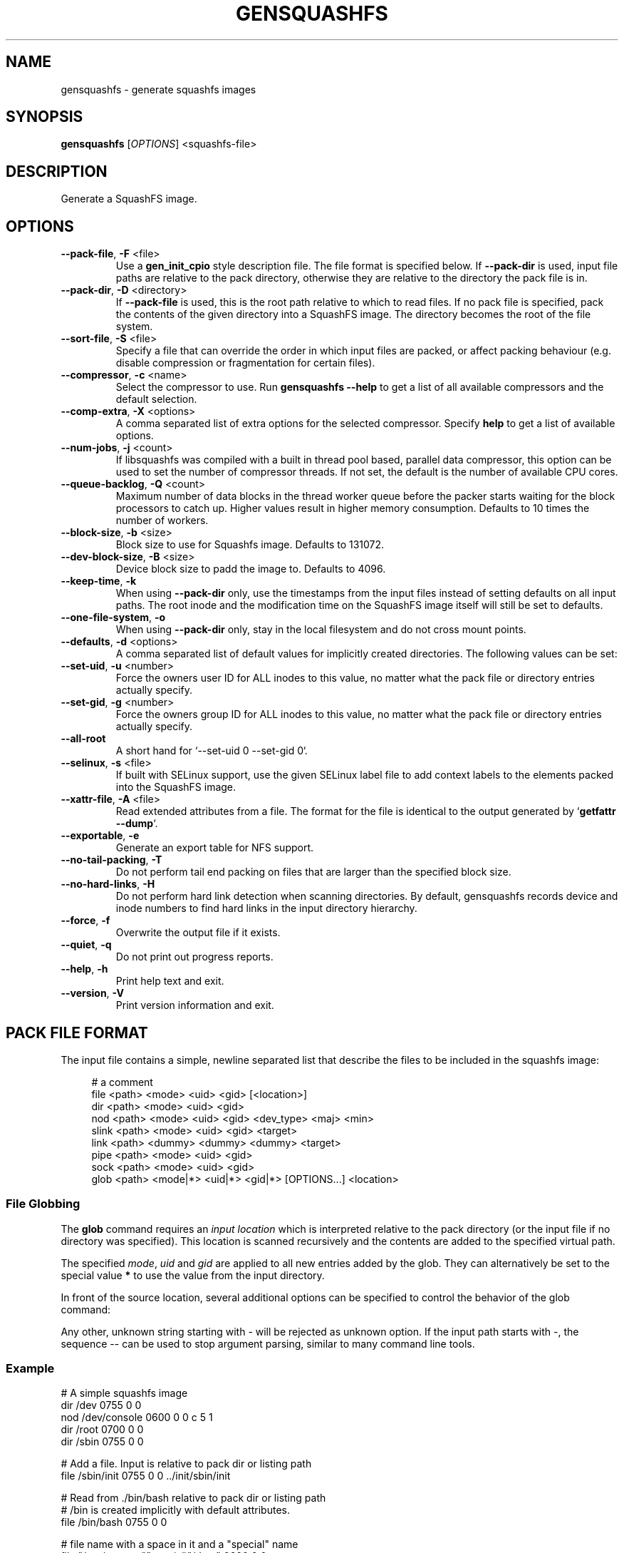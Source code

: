 .TH GENSQUASHFS "1" "November 2021" "generate squashfs images" "User Commands"
.SH NAME
gensquashfs \- generate squashfs images
.SH SYNOPSIS
.B gensquashfs
[\fI\,OPTIONS\/\fR] <squashfs-file>\/\fR
.SH DESCRIPTION
Generate a SquashFS image.
.SH OPTIONS
.TP
\fB\-\-pack\-file\fR, \fB\-F\fR <file>
Use a \fBgen_init_cpio\fR style description file. The file format is specified
below. If \fB\-\-pack\-dir\fR is used, input file paths are relative to the
pack directory, otherwise they are relative to the directory the pack file
is in.
.TP
\fB\-\-pack\-dir\fR, \fB\-D\fR <directory>
If \fB\-\-pack\-file\fR is used, this is the root path relative to which to
read files. If no pack file is specified, pack the contents of the given
directory into a SquashFS image. The directory becomes the root of the file
system.
.TP
\fB\-\-sort\-file\fR, \fB\-S\fR <file>
Specify a file that can override the order in which input files are packed,
or affect packing behaviour (e.g. disable compression or fragmentation for
certain files).
.TP
\fB\-\-compressor\fR, \fB\-c\fR <name>
Select the compressor to use.
Run \fBgensquashfs \-\-help\fR to get a list of all available compressors
and the default selection.
.TP
\fB\-\-comp\-extra\fR, \fB\-X\fR <options>
A comma separated list of extra options for the selected compressor. Specify
\fBhelp\fR to get a list of available options.
.TP
\fB\-\-num\-jobs\fR, \fB\-j\fR <count>
If libsquashfs was compiled with a built in thread pool based, parallel data
compressor, this option can be used to set the number of compressor
threads. If not set, the default is the number of available CPU cores.
.TP
\fB\-\-queue\-backlog\fR, \fB\-Q\fR <count>
Maximum number of data blocks in the thread worker queue before the packer
starts waiting for the block processors to catch up. Higher values result
in higher memory consumption. Defaults to 10 times the number of workers.
.TP
\fB\-\-block\-size\fR, \fB\-b\fR <size>
Block size to use for Squashfs image.
Defaults to 131072.
.TP
\fB\-\-dev\-block\-size\fR, \fB\-B\fR <size>
Device block size to padd the image to.
Defaults to 4096.
.TP
\fB\-\-keep\-time\fR, \fB\-k\fR
When using \fB\-\-pack\-dir\fR only, use the timestamps from the input files
instead of setting defaults on all input paths. The root inode and the
modification time on the SquashFS image itself will still be set to defaults.
.TP
\fB\-\-one\-file\-system\fR, \fB\-o\fR
When using \fB\-\-pack\-dir\fR only, stay in the local filesystem and do not
cross mount points.
.TP
\fB\-\-defaults\fR, \fB\-d\fR <options>
A comma separated list of default values for
implicitly created directories.
The following values can be set:
.TS
tab(;) allbox;
l l
l l
l l
l l
l l
rd.
\fBOption\fR;\fBDefault\fR
uid=<value>;0
gid=<value>;0
mode=<value>;0755
mtime=<value>;\fB$SOURCE\_DATE\_EPOCH\fR if set, 0 otherwise
.TE
.TP
\fB\-\-set\-uid\fR, \fB\-u\fR <number>
Force the owners user ID for ALL inodes to this value, no matter what the pack
file or directory entries actually specify.
.TP
\fB\-\-set\-gid\fR, \fB\-g\fR <number>
Force the owners group ID for ALL inodes to this value, no matter what the pack
file or directory entries actually specify.
.TP
\fB\-\-all\-root\fR
A short hand for `\-\-set\-uid 0 \-\-set\-gid 0`.
.TP
\fB\-\-selinux\fR, \fB\-s\fR <file>
If built with SELinux support, use the given SELinux label file to add context
labels to the elements packed into the SquashFS image.
.TP
\fB\-\-xattr-file\fR, \fB\-A\fR <file>
Read extended attributes from a file. The format for the file is identical to
the output generated by `\fBgetfattr \-\-dump\fR`.
.TP
\fB\-\-exportable\fR, \fB\-e\fR
Generate an export table for NFS support.
.TP
\fB\-\-no\-tail\-packing\fR, \fB\-T\fR
Do not perform tail end packing on files that are larger than the specified
block size.
.TP
\fB\-\-no\-hard\-links\fR, \fB\-H\fR
Do not perform hard link detection when scanning directories. By default,
gensquashfs records device and inode numbers to find hard links in the input
directory hierarchy.
.TP
\fB\-\-force\fR, \fB\-f\fR
Overwrite the output file if it exists.
.TP
\fB\-\-quiet\fR, \fB\-q\fR
Do not print out progress reports.
.TP
\fB\-\-help\fR, \fB\-h\fR
Print help text and exit.
.TP
\fB\-\-version\fR, \fB\-V\fR
Print version information and exit.
.SH PACK FILE FORMAT
The input file contains a simple, newline separated list that describe the
files to be included in the squashfs image:
.PP
.in +4n
.nf
# a comment
file <path> <mode> <uid> <gid> [<location>]
dir <path> <mode> <uid> <gid>
nod <path> <mode> <uid> <gid> <dev_type> <maj> <min>
slink <path> <mode> <uid> <gid> <target>
link <path> <dummy> <dummy> <dummy> <target>
pipe <path> <mode> <uid> <gid>
sock <path> <mode> <uid> <gid>
glob <path> <mode|*> <uid|*> <gid|*> [OPTIONS...] <location>
.fi
.in

.TS
tab(;) allbox;
l l
l l
l l
l l
l l
l l
l l
l l
l l
rd.
<path>;T{
Absolute path of the entry in the image. Can be put in quotes
if some components contain spaces.
T}
<location>;T{
Optional location of the input file. Can be specified relative to either the
description file or the pack directory. If omitted, the image path is used
as a relative path.
T}
<target>;Symlink or hardlink target.
<mode>;Mode/permissions of the entry.
<uid>;Numeric user id.
<gid>;Numeric group id.
<dev_type>;Device type (b=block, c=character).
<maj>;Major number of a device special file.
<min>;Minor number of a device special file.
.TE

.SS File Globbing
The \fBglob\fR command requires an \fIinput location\fR which is interpreted
relative to the pack directory (or the input file if no directory was
specified). This location is scanned recursively and the contents are added
to the specified virtual path.

The specified \fImode\fR, \fIuid\fR and \fIgid\fR are applied to all new
entries added by the glob. They can alternatively be set to the special
value \fB*\fR to use the value from the input directory.

In front of the source location, several additional options can be specified to
control the behavior of the glob command:

.TS
tab(;) allbox;
l l
l l
l l
l l
l l
l l
l l
l l
rd.
\fBOption\fR;\fBDescription\fR
\-type;T{
Followed by a single space and a single, lowercase character describing
the inode type to accept. Works similar to the \fB\-type\fR option of the
\fBfind\fR command.

Possible values are \fBb\fR (block devices), \fBc\fR  (character devices),
\fBd\fR (directories), \fBp\fR (named pipes), \fBf\fR (regular files),
\fBl\fR (symlinks) and \fBs\fR (sockets).

If \fB\-type\fR is not used, all are accepted. The first use clamps the
selection down to a single type and subsequent uses allow additional
types.
T}
\-xdev;Do not cross mount points during a recursive glob.
\-mount;An alias for \fB\-xdev\fR
\-keeptime;Use the time stamps from the scanned files.
\-nohardlinks;Do not perform hard link detection.
\-nonrecursive;T{
Do not descend into directories.

Even if the type argument does not include directories, it is still possible to
recursively scan a hierarchy. In that case, the scanning will not add \fInew\fR
directory nodes, but still recurse into a directory if a coresponding node
already exist in the virtual filesystem tree.

So a typicall use case might be to first scan only the
directories, and then do several narrower globs to fill them.
T}
\-name <pattern>;T{
Only add entries if their name matches a shell glob pattern.

If the pattern is supposed to contain spaces, it can be wrapped in
quotation marks ("..." or '...').
T}
\-path <pattern>;T{
Only add entries if their full resulting path in the SquashFS image
matches a shell glob pattern. Slashes in the path are only matched
against slashes in the pattern and will never match a wild card
character or a bracket expression containing a slash.

The path is normalized, so it won't have a leading or trailing slash.
T}
.TE
.PP
Any other, unknown string starting with \- will be rejected as unknown option.
If the input path starts with \-, the sequence \-\- can be used to stop
argument parsing, similar to many command line tools.
.SS Example
.PP
.nf
# A simple squashfs image
dir /dev 0755 0 0
nod /dev/console 0600 0 0 c 5 1
dir /root 0700 0 0
dir /sbin 0755 0 0

# Add a file. Input is relative to pack dir or listing path
file /sbin/init 0755 0 0 ../init/sbin/init

# Read from ./bin/bash relative to pack dir or listing path
# /bin is created implicitly with default attributes.
file /bin/bash 0755 0 0

# file name with a space in it and a "special" name
file "/opt/my app/\\"special\\"/data" 0600 0 0

# collect the contents of ./lib and put it under /usr/lib
# mode and uid/gid are explictly set. First we collect the directory tree,
# then all so files, then all symlinks that don't end in ".so"
glob /usr/lib 0755 0 0 -type d ./lib
glob /usr/lib 0755 0 0 -type f -name "*.so.*" ./lib
glob /usr/lib 0777 0 0 -type l -name "*.so.*" ./lib
.fi
.SH SORT FILE FORMAT
The sort file is has one entry per line, consisting of a numeric priority and
a filename. The name and the priority are separated by one or more space
character (including tabs) and the line can be intended. Any leeding or
preceeding spaces are dropped.

The priority is a 64 bit number and can be negative. Files not listed in the
sort file receive a default priority of 0. After processing the sort file,
before packing the input files, the file list is sorted by priority, with lower
values preceeding larger ones.

The given filename is matched against the actual path of the file in the
SquashFS file in the resulting image. It is \fInot\fR matched against the input
path, which may differ. Any file is allowed to match only once. The first match
encountered in the sort file will be used.

Lines can be empty or contain a single line comment, started with
\fB#\fR. Filenames can be wrapped can be wrapped in quotation marks ("...") if
necessary, with \fB\\\fR serving as an escape character for quotation marks or
itself.

To control the packing behavior, an optional list of flags can be inserted
between the priority and the filename. The flags are wrappe in brackets and
comma separated, e.g. [flag1,flag2,...]. The following flags are supported:

.TS
tab(;) allbox;
l l
l l
l l
l l
l l
l l
l l
l l
rd.
\fBFlag\fR;\fBDescription\fR
glob;T{
Interpret the filename as a shell glob pattern and match all files that the
pattern applies to. This performs path globbing, i.e. a wild card
character (\fB*\fR or \fB?\fR) or a bracket range (\fB[]\fR) cannot match
a path separator. A slash must always be matched by an explicit slash.
T}
glob_no_path;T{
Same as \fBglob\fR, but disables path globbing. Wild cards are allowed to
match slashes.
T}
align;T{
Force device block alignment of the matched files, i.e. the compressed output
always starts at a multiple of the device block size. Padding is inserted before
and after.
T}
dont_fragment;T{
Do not perform tail-end packing for the matched files, always generate a
sequence of independent blocks.
T}
dont_compress;T{
Do not compress the matched files. Note that if tail-end packing is performed,
the entire fragment block is left uncompressed.
T}
dont_deduplicate;T{
Do not perform deduplication on the matched files. If they are packed and the
data blocks or the tail end happens to match a previously packed file, keep
them anyway.
T}
nosparse;T{
Do not perform sparse file detection. If a matched file contians block of zero
bytes, pack them as-is.
T}
.TE
.PP
.SS Example
.PP
.nf
# Specify a packing order with file globbing
-8000  [glob]          bin/*
-5000  [glob]          lib/*

# glob_no_path means * is allowed to match /
-1000  [glob_no_path]  share/*

# Our boot loader needs this
-100000  [dont_compress,dont_fragment,nosparse]  boot/vmlinuz

# For demonstration, a quoted filename and no flags
1337  "usr/share/my \\"special\\" file  "
.fi
.SH XATTR FILE FORMAT
The format for xattr files tries to be identical to the output
of \fBgetfattr\fR.

Attributes are listed as key-value pairs with an \fB=\fR sign in between.

If a line starts with `\fB# file: \fR`, the rest of the line is interpreted
as an absolute path that the following xattrs are applied to.

Plain text values are wrapped in quotation marks ("...") and support some
escape sequences.
Currently supported are \fB\\"\fR, \fB\\\\\fR and \fB\\0<octal-sequence>\fR.

Raw binary values can encoded as hexadecimal or base64, by starting the
value with a \fB0x\fR or \fB0s\fR prefix respectively.

.SS Example
.PP
.nf
# file: dev/
security.selinux="system_u:object_r:device_t:s0"
user.beverage_preference=0xCAFECAFEDECAFBAD

# file: dev/rfkill
security.selinux="system_u:object_r:wireless_device_t:s0"
system.posix_acl_access=0sSGVsbG8gdGhlcmUgOi0pCg==
.fi
.SH ENVIRONMENT
If the command line switch \fB\-\-defaults\fR is not used or no default mtime
is specified, the value of the environment variable \fBSOURCE\_DATE\_EPOCH\fR
is used for all file and filesystem timestamps.

If \fBSOURCE\_DATE\_EPOCH\fR is not set, not a parsable number or it is out of
range, the timestamps default to 0.

Environment variables are only used if no explicit command line switches
are set. Explicit command line switches are always preferred over the
environment variables.
.SH SEE ALSO
rdsquashfs(1), tar2sqfs(1)
.SH AUTHOR
Written by David Oberhollenzer.
.SH COPYRIGHT
Copyright \(co 2019 David Oberhollenzer
License GPLv3+: GNU GPL version 3 or later <https://gnu.org/licenses/gpl.html>.
.br
This is free software: you are free to change and redistribute it.
There is NO WARRANTY, to the extent permitted by law.
